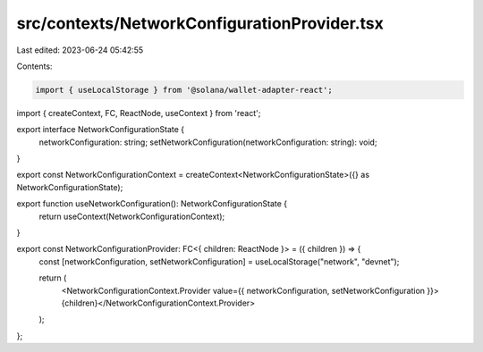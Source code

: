 src/contexts/NetworkConfigurationProvider.tsx
=============================================

Last edited: 2023-06-24 05:42:55

Contents:

.. code-block:: tsx

    import { useLocalStorage } from '@solana/wallet-adapter-react';
import { createContext, FC, ReactNode, useContext } from 'react';


export interface NetworkConfigurationState {
    networkConfiguration: string;
    setNetworkConfiguration(networkConfiguration: string): void;
}

export const NetworkConfigurationContext = createContext<NetworkConfigurationState>({} as NetworkConfigurationState);

export function useNetworkConfiguration(): NetworkConfigurationState {
    return useContext(NetworkConfigurationContext);
}

export const NetworkConfigurationProvider: FC<{ children: ReactNode }> = ({ children }) => {
    const [networkConfiguration, setNetworkConfiguration] = useLocalStorage("network", "devnet");

    return (
        <NetworkConfigurationContext.Provider value={{ networkConfiguration, setNetworkConfiguration }}>{children}</NetworkConfigurationContext.Provider>
    );
};

